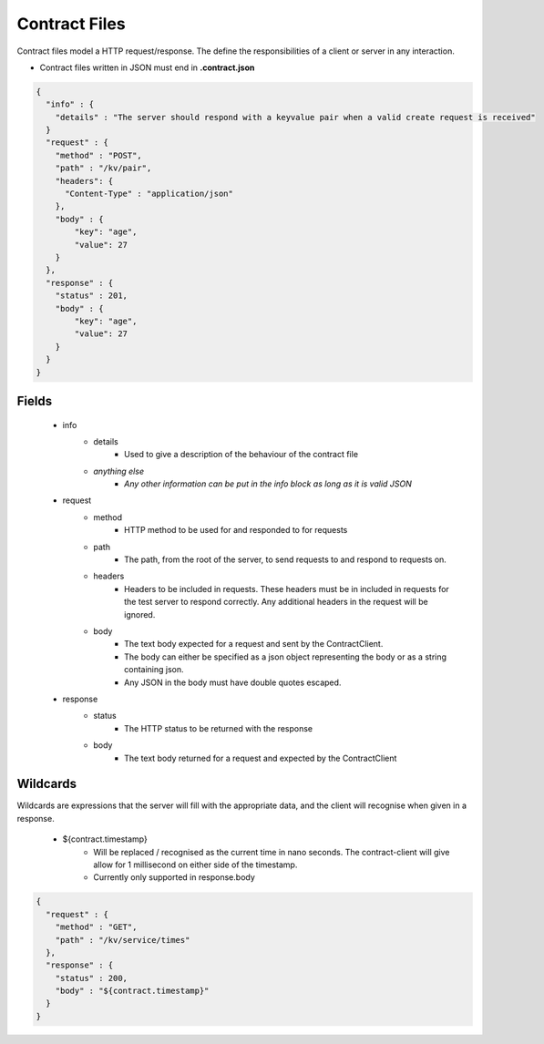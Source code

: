 ==============
Contract Files
==============

Contract files model a HTTP request/response. The define the responsibilities of a client or server in any interaction.

* Contract files written in JSON must end in **.contract.json**

.. code-block:: javascript

    {
      "info" : {
        "details" : "The server should respond with a keyvalue pair when a valid create request is received"
      }
      "request" : {
        "method" : "POST",
        "path" : "/kv/pair",
        "headers": {
          "Content-Type" : "application/json"
        },
        "body" : {
            "key": "age",
            "value": 27
        }
      },
      "response" : {
        "status" : 201,
        "body" : {
            "key": "age",
            "value": 27
        }
      }
    }


Fields
------
    * info
        * details
            * Used to give a description of the behaviour of the contract file
        * *anything else*
            * *Any other information can be put in the info block as long as it is valid JSON*
    * request
        * method
            * HTTP method to be used for and responded to for requests
        * path
            * The path, from the root of the server, to send requests to and respond to requests on.
        * headers
            * Headers to be included in requests. These headers must be in included in requests for the test server to respond correctly. Any additional headers in the request will be ignored.
        * body
            * The text body expected for a request and sent by the ContractClient.
            * The body can either be specified as a json object representing the body or as a string containing json.
            * Any JSON in the body must have double quotes escaped.
    * response
        * status
            * The HTTP status to be returned with the response
        * body
            * The text body returned for a request and expected by the ContractClient


Wildcards
---------
Wildcards are expressions that the server will fill with the appropriate data, and the client will recognise when given in a response.

    * ${contract.timestamp}
        * Will be replaced / recognised as the current time in nano seconds. The contract-client will give allow for 1 millisecond on either side of the timestamp.
        * Currently only supported in response.body

.. code-block:: javascript

    {
      "request" : {
        "method" : "GET",
        "path" : "/kv/service/times"
      },
      "response" : {
        "status" : 200,
        "body" : "${contract.timestamp}"
      }
    }
